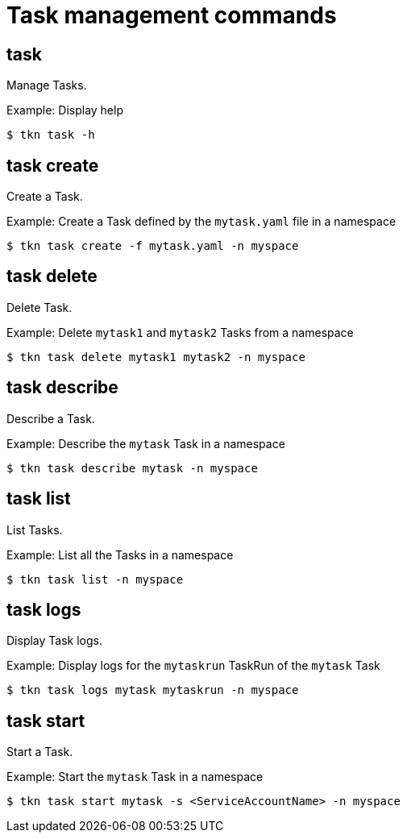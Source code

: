 // Module included in the following assemblies:
//
// *  cli_reference/tkn_cli/op-tkn-reference.adoc

[id="op-tkn-task-management_{context}"]
= Task management commands

== task
Manage Tasks.

.Example: Display help
----
$ tkn task -h
----

== task create
Create a Task.

.Example: Create a Task defined by the `mytask.yaml` file in a namespace
----
$ tkn task create -f mytask.yaml -n myspace
----

== task delete
Delete Task.

.Example: Delete `mytask1` and `mytask2` Tasks from a namespace
----
$ tkn task delete mytask1 mytask2 -n myspace
----

== task describe
Describe a Task.

.Example: Describe the `mytask` Task in a namespace
----
$ tkn task describe mytask -n myspace
----

== task list
List Tasks.

.Example: List all the Tasks in a namespace
----
$ tkn task list -n myspace
----

== task logs
Display Task logs.

.Example: Display logs for the `mytaskrun` TaskRun of the `mytask` Task
----
$ tkn task logs mytask mytaskrun -n myspace
----

== task start
Start a Task.

.Example: Start the `mytask` Task in a namespace
----
$ tkn task start mytask -s <ServiceAccountName> -n myspace
----

